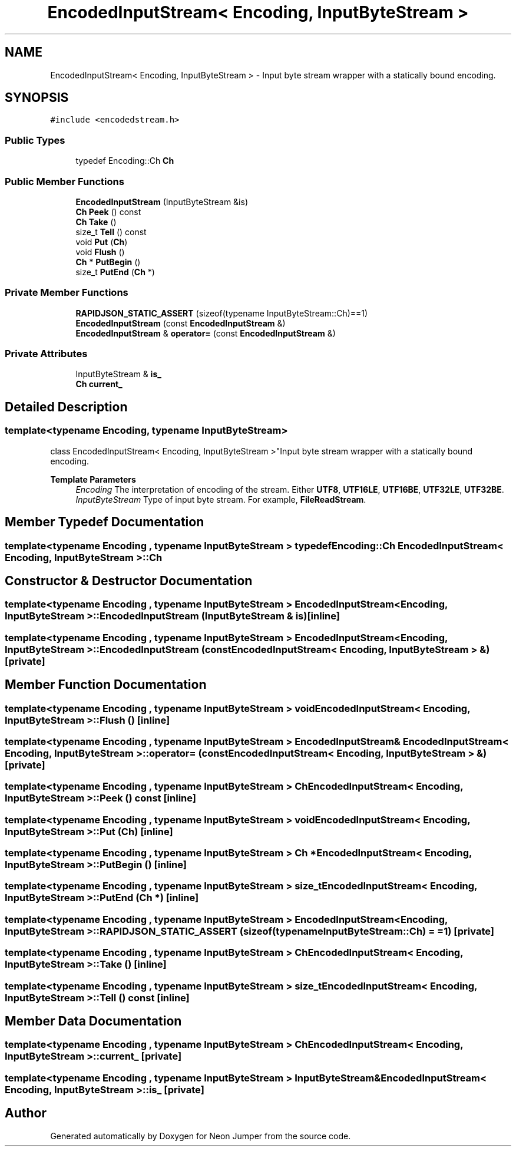 .TH "EncodedInputStream< Encoding, InputByteStream >" 3 "Fri Jan 21 2022" "Neon Jumper" \" -*- nroff -*-
.ad l
.nh
.SH NAME
EncodedInputStream< Encoding, InputByteStream > \- Input byte stream wrapper with a statically bound encoding\&.  

.SH SYNOPSIS
.br
.PP
.PP
\fC#include <encodedstream\&.h>\fP
.SS "Public Types"

.in +1c
.ti -1c
.RI "typedef Encoding::Ch \fBCh\fP"
.br
.in -1c
.SS "Public Member Functions"

.in +1c
.ti -1c
.RI "\fBEncodedInputStream\fP (InputByteStream &is)"
.br
.ti -1c
.RI "\fBCh\fP \fBPeek\fP () const"
.br
.ti -1c
.RI "\fBCh\fP \fBTake\fP ()"
.br
.ti -1c
.RI "size_t \fBTell\fP () const"
.br
.ti -1c
.RI "void \fBPut\fP (\fBCh\fP)"
.br
.ti -1c
.RI "void \fBFlush\fP ()"
.br
.ti -1c
.RI "\fBCh\fP * \fBPutBegin\fP ()"
.br
.ti -1c
.RI "size_t \fBPutEnd\fP (\fBCh\fP *)"
.br
.in -1c
.SS "Private Member Functions"

.in +1c
.ti -1c
.RI "\fBRAPIDJSON_STATIC_ASSERT\fP (sizeof(typename InputByteStream::Ch)==1)"
.br
.ti -1c
.RI "\fBEncodedInputStream\fP (const \fBEncodedInputStream\fP &)"
.br
.ti -1c
.RI "\fBEncodedInputStream\fP & \fBoperator=\fP (const \fBEncodedInputStream\fP &)"
.br
.in -1c
.SS "Private Attributes"

.in +1c
.ti -1c
.RI "InputByteStream & \fBis_\fP"
.br
.ti -1c
.RI "\fBCh\fP \fBcurrent_\fP"
.br
.in -1c
.SH "Detailed Description"
.PP 

.SS "template<typename \fBEncoding\fP, typename InputByteStream>
.br
class EncodedInputStream< Encoding, InputByteStream >"Input byte stream wrapper with a statically bound encoding\&. 


.PP
\fBTemplate Parameters\fP
.RS 4
\fIEncoding\fP The interpretation of encoding of the stream\&. Either \fBUTF8\fP, \fBUTF16LE\fP, \fBUTF16BE\fP, \fBUTF32LE\fP, \fBUTF32BE\fP\&. 
.br
\fIInputByteStream\fP Type of input byte stream\&. For example, \fBFileReadStream\fP\&. 
.RE
.PP

.SH "Member Typedef Documentation"
.PP 
.SS "template<typename \fBEncoding\fP , typename InputByteStream > typedef Encoding::Ch \fBEncodedInputStream\fP< \fBEncoding\fP, InputByteStream >::Ch"

.SH "Constructor & Destructor Documentation"
.PP 
.SS "template<typename \fBEncoding\fP , typename InputByteStream > \fBEncodedInputStream\fP< \fBEncoding\fP, InputByteStream >\fB::EncodedInputStream\fP (InputByteStream & is)\fC [inline]\fP"

.SS "template<typename \fBEncoding\fP , typename InputByteStream > \fBEncodedInputStream\fP< \fBEncoding\fP, InputByteStream >\fB::EncodedInputStream\fP (const \fBEncodedInputStream\fP< \fBEncoding\fP, InputByteStream > &)\fC [private]\fP"

.SH "Member Function Documentation"
.PP 
.SS "template<typename \fBEncoding\fP , typename InputByteStream > void \fBEncodedInputStream\fP< \fBEncoding\fP, InputByteStream >::Flush ()\fC [inline]\fP"

.SS "template<typename \fBEncoding\fP , typename InputByteStream > \fBEncodedInputStream\fP & \fBEncodedInputStream\fP< \fBEncoding\fP, InputByteStream >::operator= (const \fBEncodedInputStream\fP< \fBEncoding\fP, InputByteStream > &)\fC [private]\fP"

.SS "template<typename \fBEncoding\fP , typename InputByteStream > \fBCh\fP \fBEncodedInputStream\fP< \fBEncoding\fP, InputByteStream >::Peek () const\fC [inline]\fP"

.SS "template<typename \fBEncoding\fP , typename InputByteStream > void \fBEncodedInputStream\fP< \fBEncoding\fP, InputByteStream >::Put (\fBCh\fP)\fC [inline]\fP"

.SS "template<typename \fBEncoding\fP , typename InputByteStream > \fBCh\fP * \fBEncodedInputStream\fP< \fBEncoding\fP, InputByteStream >::PutBegin ()\fC [inline]\fP"

.SS "template<typename \fBEncoding\fP , typename InputByteStream > size_t \fBEncodedInputStream\fP< \fBEncoding\fP, InputByteStream >::PutEnd (\fBCh\fP *)\fC [inline]\fP"

.SS "template<typename \fBEncoding\fP , typename InputByteStream > \fBEncodedInputStream\fP< \fBEncoding\fP, InputByteStream >::RAPIDJSON_STATIC_ASSERT (sizeof(typename InputByteStream::Ch) = \fC=1\fP)\fC [private]\fP"

.SS "template<typename \fBEncoding\fP , typename InputByteStream > \fBCh\fP \fBEncodedInputStream\fP< \fBEncoding\fP, InputByteStream >::Take ()\fC [inline]\fP"

.SS "template<typename \fBEncoding\fP , typename InputByteStream > size_t \fBEncodedInputStream\fP< \fBEncoding\fP, InputByteStream >::Tell () const\fC [inline]\fP"

.SH "Member Data Documentation"
.PP 
.SS "template<typename \fBEncoding\fP , typename InputByteStream > \fBCh\fP \fBEncodedInputStream\fP< \fBEncoding\fP, InputByteStream >::current_\fC [private]\fP"

.SS "template<typename \fBEncoding\fP , typename InputByteStream > InputByteStream& \fBEncodedInputStream\fP< \fBEncoding\fP, InputByteStream >::is_\fC [private]\fP"


.SH "Author"
.PP 
Generated automatically by Doxygen for Neon Jumper from the source code\&.
